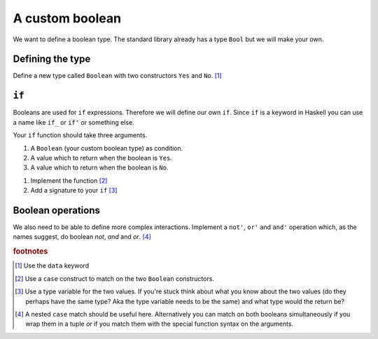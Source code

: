 A custom boolean
================

We want to define a boolean type. 
The standard library already has a type ``Bool`` but we will make your own.

Defining the type
-----------------

Define a new type called ``Boolean`` with two constructors ``Yes`` and ``No``. [#defining]_

``if``
------

Booleans are used for ``if`` expressions.
Therefore we will define our own ``if``.
Since ``if`` is a keyword in Haskell you can use a name like ``if_`` or ``if'`` or something else.

Your ``if`` function should take three arguments.

#. A ``Boolean`` (your custom boolean type) as condition.
#. A value which to return when the boolean is ``Yes``.
#. A value which to return when the boolean is ``No``.

1. Implement the function [#implementing_if]_
2. Add a signature to your ``if`` [#if_signature]_

Boolean operations
------------------

We also need to be able to define more complex interactions.
Implement a ``not'``, ``or'`` and ``and'`` operation which, as the names suggest, do boolean *not*, *and* and *or*. [#boolean_operations]_

.. rubric:: footnotes

.. [#defining] Use the ``data`` keyword
.. [#implementing_if] Use a ``case`` construct to match on the two ``Boolean`` constructors.
.. [#if_signature] 
    Use a type variable for the two values.
    If you're stuck think about what you know about the two values (do they perhaps have the same type? Aka the type variable needs to be the same) and what type would the return be?

.. [#boolean_operations] 
    A nested ``case`` match should be useful here.
    Alternatively you can match on both booleans simultaneously if you wrap them in a tuple *or* if you match them with the special function syntax on the arguments.




